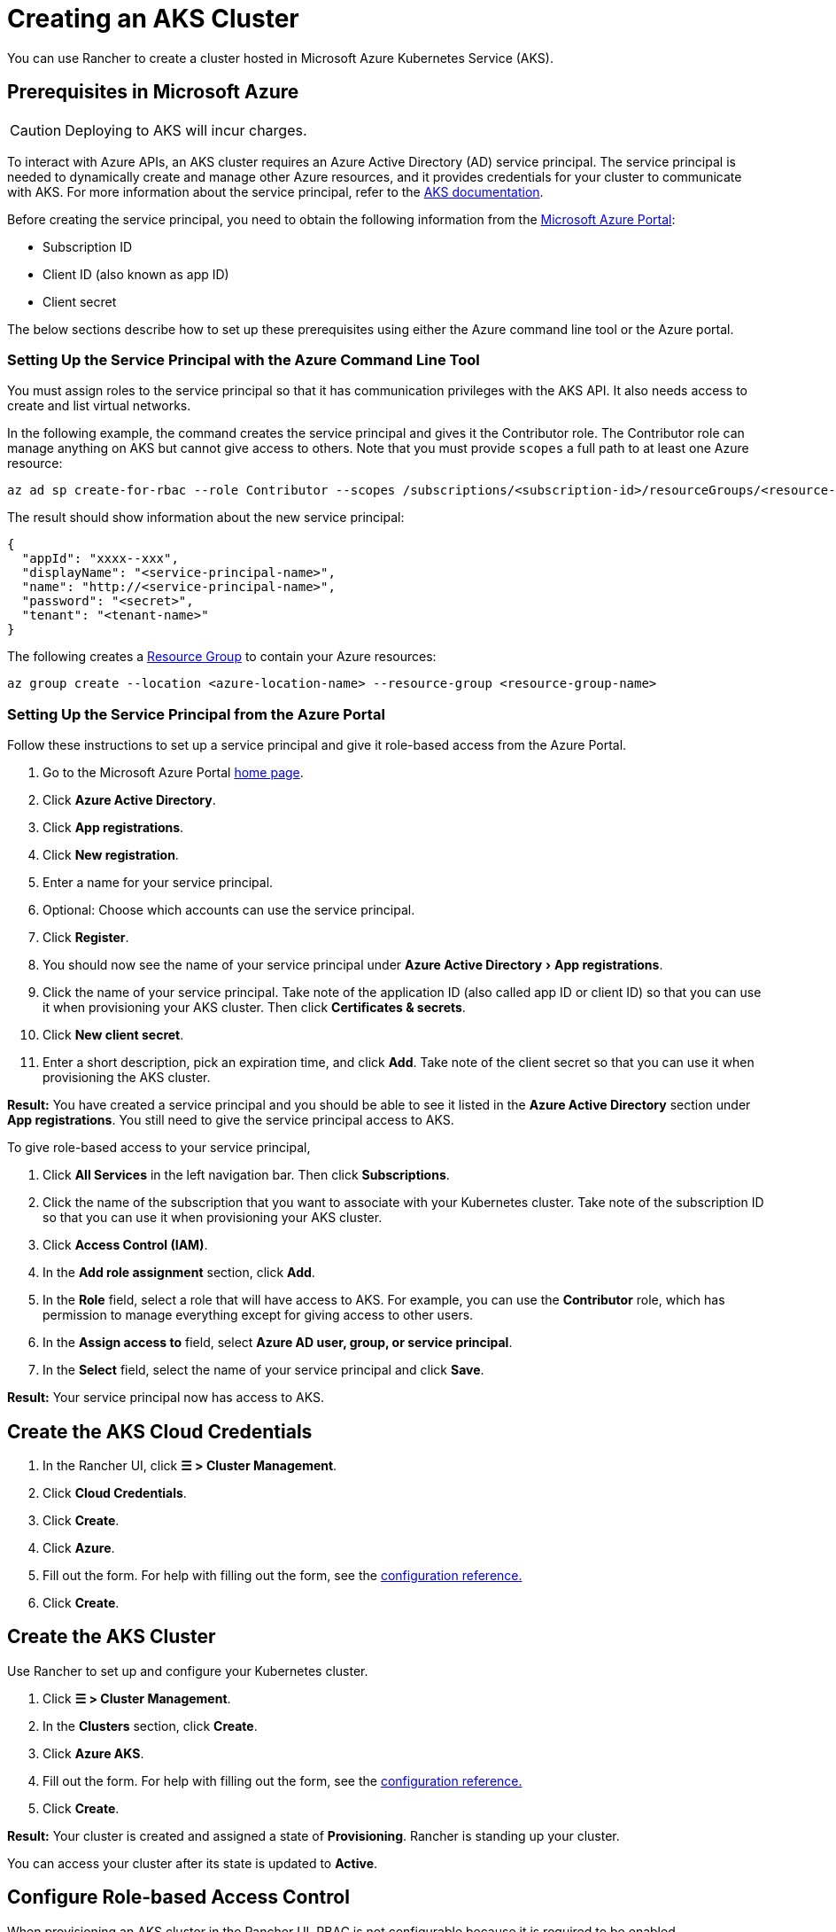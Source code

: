 = Creating an AKS Cluster
:experimental:

You can use Rancher to create a cluster hosted in Microsoft Azure Kubernetes Service (AKS).

== Prerequisites in Microsoft Azure

[CAUTION]
====

Deploying to AKS will incur charges.
====


To interact with Azure APIs, an AKS cluster requires an Azure Active Directory (AD) service principal. The service principal is needed to dynamically create and manage other Azure resources, and it provides credentials for your cluster to communicate with AKS. For more information about the service principal, refer to the https://docs.microsoft.com/en-us/azure/aks/kubernetes-service-principal[AKS documentation].

Before creating the service principal, you need to obtain the following information from the https://portal.azure.com[Microsoft Azure Portal]:

* Subscription ID
* Client ID (also known as app ID)
* Client secret

The below sections describe how to set up these prerequisites using either the Azure command line tool or the Azure portal.

=== Setting Up the Service Principal with the Azure Command Line Tool

You must assign roles to the service principal so that it has communication privileges with the AKS API. It also needs access to create and list virtual networks.

In the following example, the command creates the service principal and gives it the Contributor role. The Contributor role can manage anything on AKS but cannot give access to others. Note that you must provide `scopes` a full path to at least one Azure resource:

----
az ad sp create-for-rbac --role Contributor --scopes /subscriptions/<subscription-id>/resourceGroups/<resource-group-name>
----

The result should show information about the new service principal:

----
{
  "appId": "xxxx--xxx",
  "displayName": "<service-principal-name>",
  "name": "http://<service-principal-name>",
  "password": "<secret>",
  "tenant": "<tenant-name>"
}
----

The following creates a https://learn.microsoft.com/en-us/azure/azure-resource-manager/management/manage-resource-groups-cli[Resource Group] to contain your Azure resources:

----
az group create --location <azure-location-name> --resource-group <resource-group-name>
----

=== Setting Up the Service Principal from the Azure Portal

Follow these instructions to set up a service principal and give it role-based access from the Azure Portal.

. Go to the Microsoft Azure Portal https://portal.azure.com[home page].
. Click *Azure Active Directory*.
. Click *App registrations*.
. Click *New registration*.
. Enter a name for your service principal.
. Optional: Choose which accounts can use the service principal.
. Click *Register*.
. You should now see the name of your service principal under menu:Azure Active Directory[App registrations].
. Click the name of your service principal. Take note of the application ID (also called app ID or client ID) so that you can use it when provisioning your AKS cluster. Then click *Certificates & secrets*.
. Click *New client secret*.
. Enter a short description, pick an expiration time, and click *Add*. Take note of the client secret so that you can use it when provisioning the AKS cluster.

*Result:* You have created a service principal and you should be able to see it listed in the *Azure Active Directory* section under *App registrations*. You still need to give the service principal access to AKS.

To give role-based access to your service principal,

. Click *All Services* in the left navigation bar. Then click *Subscriptions*.
. Click the name of the subscription that you want to associate with your Kubernetes cluster. Take note of the subscription ID so that you can use it when provisioning your AKS cluster.
. Click *Access Control (IAM)*.
. In the *Add role assignment* section, click *Add*.
. In the *Role* field, select a role that will have access to AKS. For example, you can use the *Contributor* role, which has permission to manage everything except for giving access to other users.
. In the *Assign access to* field, select *Azure AD user, group, or service principal*.
. In the *Select* field, select the name of your service principal and click *Save*.

*Result:* Your service principal now has access to AKS.

== Create the AKS Cloud Credentials

. In the Rancher UI, click *☰ > Cluster Management*.
. Click *Cloud Credentials*.
. Click *Create*.
. Click *Azure*.
. Fill out the form. For help with filling out the form, see the link:../../../../reference-guides/cluster-configuration/rancher-server-configuration/aks-cluster-configuration.adoc#cloud-credentials[configuration reference.]
. Click *Create*.

== Create the AKS Cluster

Use Rancher to set up and configure your Kubernetes cluster.

. Click *☰ > Cluster Management*.
. In the *Clusters* section, click *Create*.
. Click *Azure AKS*.
. Fill out the form. For help with filling out the form, see the xref:../../../../reference-guides/cluster-configuration/rancher-server-configuration/aks-cluster-configuration.adoc[configuration reference.]
. Click *Create*.

*Result:* Your cluster is created and assigned a state of *Provisioning*. Rancher is standing up your cluster.

You can access your cluster after its state is updated to *Active*.

== Configure Role-based Access Control

When provisioning an AKS cluster in the Rancher UI, RBAC is not configurable because it is required to be enabled.

RBAC is required for AKS clusters that are registered or imported into Rancher.

=== Setting Up the Role Assignment to Service Principal with the Azure Command Line Tool

Assign the Rancher AKSv2 role to the service principal with the Azure Command Line Tool:

----
az role assignment create \
--assignee <client-id> \
--scope "/subscriptions/<subscription-id>/resourceGroups/<resource-group-name>" \
--role "Rancher AKSv2"
----

== AKS Cluster Configuration Reference

For more information about how to configure AKS clusters from the Rancher UI, see the xref:../../../../reference-guides/cluster-configuration/rancher-server-configuration/aks-cluster-configuration.adoc[configuration reference.]

== Private Clusters

Typically, AKS worker nodes do not get public IPs, regardless of whether the cluster is private. In a private cluster, the control plane does not have a public endpoint.

Rancher can connect to a private AKS cluster in one of two ways.

The first way to ensure that Rancher is running on the same https://docs.microsoft.com/en-us/azure/virtual-network/nat-overview[NAT] as the AKS nodes.

The second way is to run a command to register the cluster with Rancher. Once the cluster is provisioned, you can run the displayed command anywhere you can connect to the cluster's Kubernetes API. This command is displayed in a pop-up when you provision an AKS cluster with a private API endpoint enabled.

[NOTE]
====

Please be aware that when registering an existing AKS cluster, the cluster might take some time, possibly hours, to appear in the `Cluster To register` dropdown list. This outcome will be based on region.
====


For more information about connecting to an AKS private cluster, see the https://docs.microsoft.com/en-us/azure/aks/private-clusters#options-for-connecting-to-the-private-cluster[AKS documentation.]

== Setting Up the Minimum Permission Role with the Azure Command Line Tool

. Create the Minimum Rancher AKSv2 Permission Role by running this command:

----
  cat >> rancher-azure.json << EOF

  {
      "Name": "Rancher AKSv2",
      "IsCustom": true,
      "Description": "Everything needed by Rancher AKSv2 operator",
      "Actions": [
          "Microsoft.Compute/disks/delete",
          "Microsoft.Compute/disks/read",
          "Microsoft.Compute/disks/write",
          "Microsoft.Compute/diskEncryptionSets/read",
          "Microsoft.Compute/locations/DiskOperations/read",
          "Microsoft.Compute/locations/vmSizes/read",
          "Microsoft.Compute/locations/operations/read",
          "Microsoft.Compute/proximityPlacementGroups/write",
          "Microsoft.Compute/snapshots/delete",
          "Microsoft.Compute/snapshots/read",
          "Microsoft.Compute/snapshots/write",
          "Microsoft.Compute/virtualMachineScaleSets/manualUpgrade/action",
          "Microsoft.Compute/virtualMachineScaleSets/delete",
          "Microsoft.Compute/virtualMachineScaleSets/read",
          "Microsoft.Compute/virtualMachineScaleSets/virtualMachines/networkInterfaces/read",
          "Microsoft.Compute/virtualMachineScaleSets/virtualMachines/networkInterfaces/ipconfigurations/publicipaddresses/read",
          "Microsoft.Compute/virtualMachineScaleSets/virtualmachines/instanceView/read",
          "Microsoft.Compute/virtualMachineScaleSets/virtualMachines/read",
          "Microsoft.Compute/virtualMachineScaleSets/virtualMachines/write",
          "Microsoft.Compute/virtualMachineScaleSets/write",
          "Microsoft.Compute/virtualMachines/read",
          "Microsoft.Compute/virtualMachines/write",
          "Microsoft.ContainerService/managedClusters/read",
          "Microsoft.ContainerService/managedClusters/write",
          "Microsoft.ContainerService/managedClusters/delete",
          "Microsoft.ContainerService/managedClusters/accessProfiles/listCredential/action",
          "Microsoft.ContainerService/managedClusters/agentPools/read",
          "Microsoft.ContainerService/managedClusters/agentPools/write",
          "Microsoft.ContainerService/managedClusters/agentPools/delete",
          "Microsoft.ManagedIdentity/userAssignedIdentities/assign/action",
          "Microsoft.Network/applicationGateways/read",
          "Microsoft.Network/applicationGateways/write",
          "Microsoft.Network/loadBalancers/write",
          "Microsoft.Network/loadBalancers/backendAddressPools/join/action",
          "Microsoft.Network/loadBalancers/delete",
          "Microsoft.Network/loadBalancers/read",
          "Microsoft.Network/networkInterfaces/join/action",
          "Microsoft.Network/networkInterfaces/read",
          "Microsoft.Network/networkInterfaces/write",
          "Microsoft.Network/networkSecurityGroups/read",
          "Microsoft.Network/networkSecurityGroups/write",
          "Microsoft.Network/publicIPAddresses/delete",
          "Microsoft.Network/publicIPAddresses/join/action",
          "Microsoft.Network/publicIPAddresses/read",
          "Microsoft.Network/publicIPAddresses/write",
          "Microsoft.Network/publicIPPrefixes/join/action",
          "Microsoft.Network/privatednszones/*",
          "Microsoft.Network/routeTables/read",
          "Microsoft.Network/routeTables/routes/delete",
          "Microsoft.Network/routeTables/routes/read",
          "Microsoft.Network/routeTables/routes/write",
          "Microsoft.Network/routeTables/write",
          "Microsoft.Network/virtualNetworks/read",
          "Microsoft.Network/virtualNetworks/subnets/join/action",
          "Microsoft.Network/virtualNetworks/subnets/read",
          "Microsoft.Network/virtualNetworks/joinLoadBalancer/action",
          "Microsoft.OperationalInsights/workspaces/sharedkeys/read",
          "Microsoft.OperationalInsights/workspaces/read",
          "Microsoft.OperationsManagement/solutions/write",
          "Microsoft.OperationsManagement/solutions/read",
          "Microsoft.Resources/subscriptions/resourcegroups/read",
          "Microsoft.Resources/subscriptions/resourcegroups/write",
          "Microsoft.Storage/operations/read",
          "Microsoft.Storage/storageAccounts/listKeys/action",
          "Microsoft.Storage/storageAccounts/delete",
          "Microsoft.Storage/storageAccounts/read",
          "Microsoft.Storage/storageAccounts/write"
      ],
      "NotActions": [],
      "DataActions": [],
      "NotDataActions": [],
      "AssignableScopes": [
          "/subscriptions/SUBSCRIPTION_ID"
      ]
  }
  EOF
----

. Apply the Rancher AKSv2 Role:

----
  az role definition create --role-definition rancher-azure.json
----

. Verify if the Rancher AKSv2 Role was created:

----
  az role definition list | grep "Rancher AKSv2"
----

== Syncing

The AKS provisioner can synchronize the state of an AKS cluster between Rancher and the provider. For an in-depth technical explanation of how this works, see xref:../../../../reference-guides/cluster-configuration/rancher-server-configuration/sync-clusters.adoc[Syncing.]

For information on configuring the refresh interval, see link:../../../../reference-guides/cluster-configuration/rancher-server-configuration/gke-cluster-configuration/gke-cluster-configuration.adoc#configuring-the-refresh-interval[this section.]

== Programmatically Creating AKS Clusters

The most common way to programmatically deploy AKS clusters through Rancher is by using the Rancher2 Terraform provider. The documentation for creating clusters with Terraform is https://registry.terraform.io/providers/rancher/rancher2/latest/docs/resources/cluster[here].
